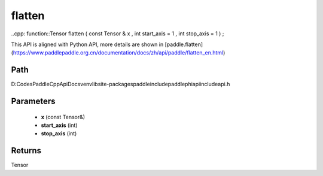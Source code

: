 .. _en_api_paddle_experimental_flatten:

flatten
-------------------------------

..cpp: function::Tensor flatten ( const Tensor & x , int start_axis = 1 , int stop_axis = 1 ) ;


This API is aligned with Python API, more details are shown in [paddle.flatten](https://www.paddlepaddle.org.cn/documentation/docs/zh/api/paddle/flatten_en.html)

Path
:::::::::::::::::::::
D:\Codes\PaddleCppApiDocs\venv\lib\site-packages\paddle\include\paddle\phi\api\include\api.h

Parameters
:::::::::::::::::::::
	- **x** (const Tensor&)
	- **start_axis** (int)
	- **stop_axis** (int)

Returns
:::::::::::::::::::::
Tensor
